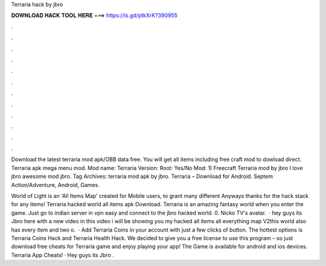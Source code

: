 Terraria hack by jbro



𝐃𝐎𝐖𝐍𝐋𝐎𝐀𝐃 𝐇𝐀𝐂𝐊 𝐓𝐎𝐎𝐋 𝐇𝐄𝐑𝐄 ===> https://is.gd/ptkXrK?390955



.



.



.



.



.



.



.



.



.



.



.



.

Download the latest terraria mod apk/OBB data free. You will get all items including free craft mod to dowload direct. Terraria apk mega menu mod. Mod name: Terraria Version: Root: Yes/No Mod: 1) Freecraft Terraria mod by jbro I love jbro awesome mod jbro. Tag Archives: terraria mod apk by jbro. Terraria – Download for Android. Septem Action/Adventure, Android, Games.

World of Light is an 'All Items Map' created for Mobile users, to grant many different Anyways thanks for the hack stack for any items! Terraria hacked world all items apk Download. Terraria is an amazing fantasy world when you enter the game. Just go to indian server in vpn easy and connect to the jbro hacked world. 0. Nicko TV's avatar.  · hey guys its Jbro here with a new video in this video i will be showing you my hacked all items all everything map V2this world also has every item and two o.  · Add Terraria Coins in your account with just a few clicks of button. The hottest options is Terraria Coins Hack and Terraria Health Hack. We decided to give you a free license to use this program – so just download free cheats for Terraria game and enjoy playing your app! The Game is available for android and ios devices. Terraria App Cheats! · Hey guys its Jbro .
